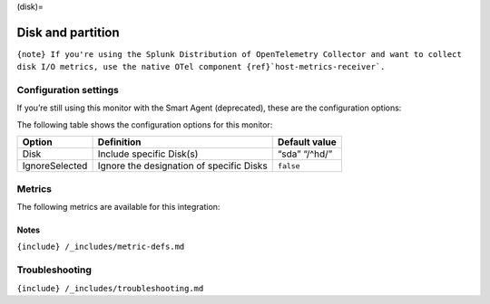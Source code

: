 (disk)=

Disk and partition
==================

.. raw:: html

   <meta name="description" content="Use this Splunk Observability Cloud integration for the disks monitor. See benefits, install, configuration, and metrics">

:literal:`{note} If you're using the Splunk Distribution of OpenTelemetry Collector and want to collect disk I/O metrics, use the native OTel component {ref}`host-metrics-receiver\`.`

Configuration settings
----------------------

If you’re still using this monitor with the Smart Agent (deprecated),
these are the configuration options:

The following table shows the configuration options for this monitor:

.. list-table::
   :header-rows: 1

   - 

      - Option
      - Definition
      - Default value
   - 

      - Disk
      - Include specific Disk(s)
      - “sda” “/^hd/”
   - 

      - IgnoreSelected
      - Ignore the designation of specific Disks
      - ``false``

Metrics
-------

The following metrics are available for this integration:

.. container:: metrics-yaml

Notes
~~~~~

``{include} /_includes/metric-defs.md``

Troubleshooting
---------------

``{include} /_includes/troubleshooting.md``
